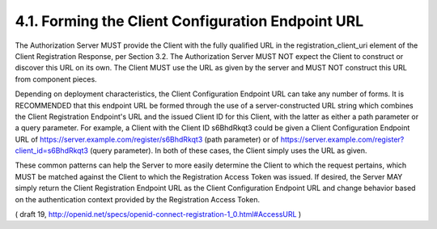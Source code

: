 4.1.  Forming the Client Configuration Endpoint URL
--------------------------------------------------------

The Authorization Server MUST provide the Client with the fully qualified URL in the registration_client_uri element of the Client Registration Response, per Section 3.2. The Authorization Server MUST NOT expect the Client to construct or discover this URL on its own. The Client MUST use the URL as given by the server and MUST NOT construct this URL from component pieces.

Depending on deployment characteristics, the Client Configuration Endpoint URL can take any number of forms. It is RECOMMENDED that this endpoint URL be formed through the use of a server-constructed URL string which combines the Client Registration Endpoint's URL and the issued Client ID for this Client, with the latter as either a path parameter or a query parameter. For example, a Client with the Client ID s6BhdRkqt3 could be given a Client Configuration Endpoint URL of https://server.example.com/register/s6BhdRkqt3 (path parameter) or of https://server.example.com/register?client_id=s6BhdRkqt3 (query parameter). In both of these cases, the Client simply uses the URL as given.

These common patterns can help the Server to more easily determine the Client to which the request pertains, which MUST be matched against the Client to which the Registration Access Token was issued. If desired, the Server MAY simply return the Client Registration Endpoint URL as the Client Configuration Endpoint URL and change behavior based on the authentication context provided by the Registration Access Token.

( draft 19, http://openid.net/specs/openid-connect-registration-1_0.html#AccessURL )
